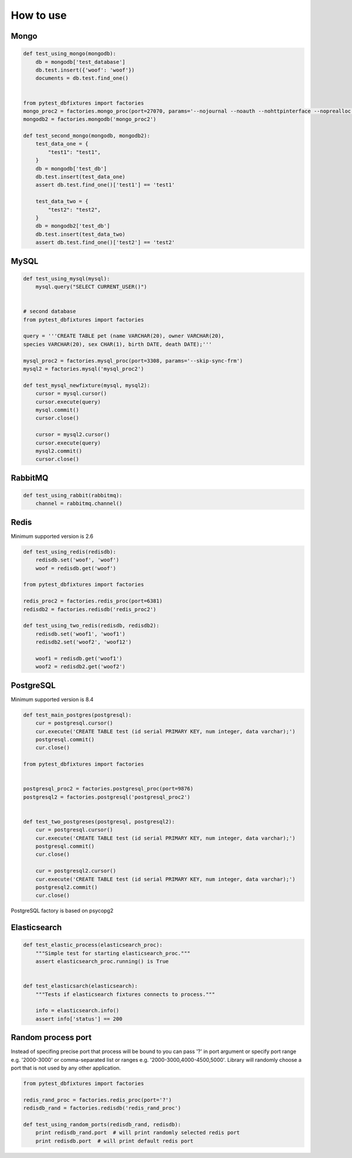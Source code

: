 .. _howtouse:


How to use
==========

Mongo
-----

.. sourcecode:: python

    def test_using_mongo(mongodb):
        db = mongodb['test_database']
        db.test.insert({'woof': 'woof'})
        documents = db.test.find_one()


    from pytest_dbfixtures import factories
    mongo_proc2 = factories.mongo_proc(port=27070, params='--nojournal --noauth --nohttpinterface --noprealloc')
    mongodb2 = factories.mongodb('mongo_proc2')

    def test_second_mongo(mongodb, mongodb2):
        test_data_one = {
            "test1": "test1",
        }
        db = mongodb['test_db']
        db.test.insert(test_data_one)
        assert db.test.find_one()['test1'] == 'test1'

        test_data_two = {
            "test2": "test2",
        }
        db = mongodb2['test_db']
        db.test.insert(test_data_two)
        assert db.test.find_one()['test2'] == 'test2'

MySQL
-----

.. sourcecode:: python

    def test_using_mysql(mysql):
        mysql.query("SELECT CURRENT_USER()")


    # second database
    from pytest_dbfixtures import factories

    query = '''CREATE TABLE pet (name VARCHAR(20), owner VARCHAR(20),
    species VARCHAR(20), sex CHAR(1), birth DATE, death DATE);'''

    mysql_proc2 = factories.mysql_proc(port=3308, params='--skip-sync-frm')
    mysql2 = factories.mysql('mysql_proc2')

    def test_mysql_newfixture(mysql, mysql2):
        cursor = mysql.cursor()
        cursor.execute(query)
        mysql.commit()
        cursor.close()

        cursor = mysql2.cursor()
        cursor.execute(query)
        mysql2.commit()
        cursor.close()


RabbitMQ
--------

.. sourcecode:: python

    def test_using_rabbit(rabbitmq):
        channel = rabbitmq.channel()

Redis
-----

Minimum supported version is 2.6

.. sourcecode:: python

    def test_using_redis(redisdb):
        redisdb.set('woof', 'woof')
        woof = redisdb.get('woof')

    from pytest_dbfixtures import factories

    redis_proc2 = factories.redis_proc(port=6381)
    redisdb2 = factories.redisdb('redis_proc2')

    def test_using_two_redis(redisdb, redisdb2):
        redisdb.set('woof1', 'woof1')
        redisdb2.set('woof2', 'woof12')

        woof1 = redisdb.get('woof1')
        woof2 = redisdb2.get('woof2')

PostgreSQL
----------

Minimum supported version is 8.4

.. code-block:: python

    def test_main_postgres(postgresql):
        cur = postgresql.cursor()
        cur.execute('CREATE TABLE test (id serial PRIMARY KEY, num integer, data varchar);')
        postgresql.commit()
        cur.close()

    from pytest_dbfixtures import factories


    postgresql_proc2 = factories.postgresql_proc(port=9876)
    postgresql2 = factories.postgresql('postgresql_proc2')


    def test_two_postgreses(postgresql, postgresql2):
        cur = postgresql.cursor()
        cur.execute('CREATE TABLE test (id serial PRIMARY KEY, num integer, data varchar);')
        postgresql.commit()
        cur.close()

        cur = postgresql2.cursor()
        cur.execute('CREATE TABLE test (id serial PRIMARY KEY, num integer, data varchar);')
        postgresql2.commit()
        cur.close()


PostgreSQL factory is based on psycopg2


Elasticsearch
-------------

.. code-block:: python

    def test_elastic_process(elasticsearch_proc):
        """Simple test for starting elasticsearch_proc."""
        assert elasticsearch_proc.running() is True


    def test_elasticsarch(elasticsearch):
        """Tests if elasticsearch fixtures connects to process."""

        info = elasticsearch.info()
        assert info['status'] == 200


Random process port
-------------------

Instead of specifing precise port that process will be bound to you can pass '?' in port argument or specify port range e.g. '2000-3000' or comma-separated list or ranges e.g. '2000-3000,4000-4500,5000'. Library will randomly choose a port that is not used by any other application.

.. sourcecode:: python

    from pytest_dbfixtures import factories

    redis_rand_proc = factories.redis_proc(port='?')
    redisdb_rand = factories.redisdb('redis_rand_proc')

    def test_using_random_ports(redisdb_rand, redisdb):
        print redisdb_rand.port  # will print randomly selected redis port
        print redisdb.port  # will print default redis port
